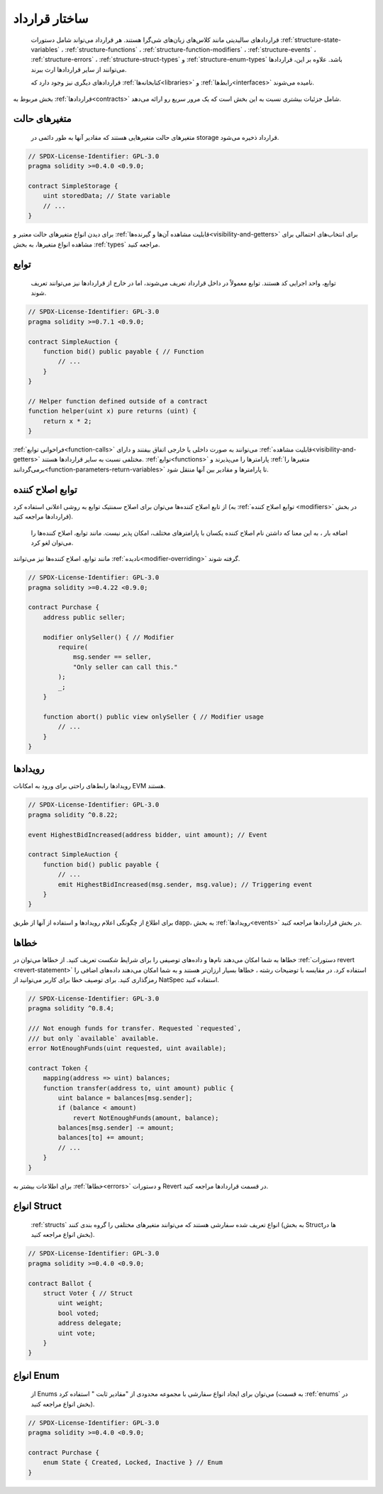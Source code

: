 .. index:: contract, state variable, function, event, struct, enum, function;modifier

.. _contract_structure:

***********************
ساختار قرارداد
***********************

  قراردادهای سالیدیتی مانند کلاس‌های زبان‌های شی‌گرا هستند. هر قرارداد می‌تواند شامل دستورات   :ref:`structure-state-variables`    ، :ref:`structure-functions` ، :ref:`structure-function-modifiers`    ، :ref:`structure-events`   ،  :ref:`structure-errors`    ، :ref:`structure-struct-types`  و :ref:`structure-enum-types`   باشد. علاوه بر این، قراردادها می‌توانند از سایر قراردادها ارث ببرند.


  قراردادهای دیگری نیز وجود دارد که :ref:`کتابخانه‌ها<libraries>`   و :ref:`رابط‌ها<interfaces>`  نامیده می‌شوند.



بخش مربوط به :ref:`قرارداد‌ها<contracts>`   شامل جزئیات بیشتری نسبت به این بخش است که یک مرور سریع رو ارائه می‌دهد.

.. _structure-state-variables:

متغیرهای حالت
===============

  متغیرهای حالت متغیرهایی هستند که مقادیر آنها به طور دائمی در storage  قرارداد ذخیره می‌شود.


.. code-block:: solidity

    // SPDX-License-Identifier: GPL-3.0
    pragma solidity >=0.4.0 <0.9.0;

    contract SimpleStorage {
        uint storedData; // State variable
        // ...
    }


برای دیدن انواع متغیرهای حالت معتبر  و :ref:`قابلیت مشاهده  آن‌ها و گیرنده‌ها<visibility-and-getters>`   برای انتخاب‌های احتمالی برای مشاهده انواع متغیرها، به بخش :ref:`types`  مراجعه کنید.


.. _structure-functions:

توابع
=========

 توابع، واحد اجرایی کد هستند. توابع معمولاً در داخل قرارداد تعریف می‌شوند، اما در خارج از قراردادها نیز می‌توانند تعریف شوند.

.. code-block:: solidity

    // SPDX-License-Identifier: GPL-3.0
    pragma solidity >=0.7.1 <0.9.0;

    contract SimpleAuction {
        function bid() public payable { // Function
            // ...
        }
    }

    // Helper function defined outside of a contract
    function helper(uint x) pure returns (uint) {
        return x * 2;
    }


:ref:`فراخوانی توابع<function-calls>`  می‌توانند به صورت داخلی یا خارجی اتفاق بیفتند و دارای :ref:`قابلیت مشاهده<visibility-and-getters>`  مختلفی نسبت به سایر قراردادها هستند.  :ref:`توابع<functions>`  پارامترها را می‌پذیرند و  :ref:`متغیرها را برمی‌گردانند<function-parameters-return-variables>`  تا پارامترها و مقادیر بین آنها منتقل شود.

.. _structure-function-modifiers:

توابع اصلاح کننده 
==================


از تابع اصلاح کننده‌ها می‌توان برای اصلاح سمنتیک  توابع به روشی اعلانی استفاده کرد (به  :ref:`توابع اصلاح کننده  <modifiers>` در بخش قراردادها مراجعه کنید).


  اضافه بار ، به این معنا که داشتن نام اصلاح کننده یکسان با پارامترهای مختلف، امکان پذیر نیست. مانند توابع، اصلاح کننده‌ها را می‌توان لغو کرد.

مانند توابع، اصلاح کننده‌ها نیز می‌توانند :ref:`نادیده<modifier-overriding>`  گرفته شوند.

.. code-block:: solidity

    // SPDX-License-Identifier: GPL-3.0
    pragma solidity >=0.4.22 <0.9.0;

    contract Purchase {
        address public seller;

        modifier onlySeller() { // Modifier
            require(
                msg.sender == seller,
                "Only seller can call this."
            );
            _;
        }

        function abort() public view onlySeller { // Modifier usage
            // ...
        }
    }

.. _structure-events:

رویدادها 
======


رویدادها رابط‌های راحتی برای ورود به امکانات EVM هستند.


.. code-block:: solidity

    // SPDX-License-Identifier: GPL-3.0
    pragma solidity ^0.8.22;

    event HighestBidIncreased(address bidder, uint amount); // Event

    contract SimpleAuction {
        function bid() public payable {
            // ...
            emit HighestBidIncreased(msg.sender, msg.value); // Triggering event
        }
    }

برای اطلاع از چگونگی اعلام رویداد‌ها و استفاده از آنها از طریق dapp، به بخش :ref:`رویدادها<events>` در بخش قراردادها مراجعه کنید.


.. _structure-errors:

خطاها 
======

خطاها به شما امکان می‌دهند نام‌ها و داده‌های توصیفی را برای شرایط شکست تعریف کنید. از خطاها می‌توان در :ref:`دستورات revert <revert-statement>`  استفاده کرد. در مقایسه با توضیحات رشته ، خطاها بسیار ارزان‌تر هستند و به شما امکان می‌دهند داده‌های اضافی را رمزگذاری کنید. برای توصیف خطا برای کاربر می‌توانید از NatSpec استفاده کنید.


.. code-block:: solidity

    // SPDX-License-Identifier: GPL-3.0
    pragma solidity ^0.8.4;

    /// Not enough funds for transfer. Requested `requested`,
    /// but only `available` available.
    error NotEnoughFunds(uint requested, uint available);

    contract Token {
        mapping(address => uint) balances;
        function transfer(address to, uint amount) public {
            uint balance = balances[msg.sender];
            if (balance < amount)
                revert NotEnoughFunds(amount, balance);
            balances[msg.sender] -= amount;
            balances[to] += amount;
            // ...
        }
    }


برای اطلاعات بیشتر به :ref:`خطاها<errors>` و دستورات Revert در قسمت قراردادها مراجعه کنید.

.. _structure-struct-types:

انواع Struct
=============

 :ref:`structs` انواع تعریف شده سفارشی هستند که می‌توانند متغیرهای مختلفی را گروه بندی کنند (به بخش Structها در بخش انواع مراجعه کنید).



.. code-block:: solidity

    // SPDX-License-Identifier: GPL-3.0
    pragma solidity >=0.4.0 <0.9.0;

    contract Ballot {
        struct Voter { // Struct
            uint weight;
            bool voted;
            address delegate;
            uint vote;
        }
    }

.. _structure-enum-types:

انواع Enum
==========

  از Enums می‌توان برای ایجاد انواع سفارشی با مجموعه محدودی از  "مقادیر ثابت "  استفاده کرد (به قسمت :ref:`enums`  در بخش انواع مراجعه کنید).


.. code-block:: solidity

    // SPDX-License-Identifier: GPL-3.0
    pragma solidity >=0.4.0 <0.9.0;

    contract Purchase {
        enum State { Created, Locked, Inactive } // Enum
    }
